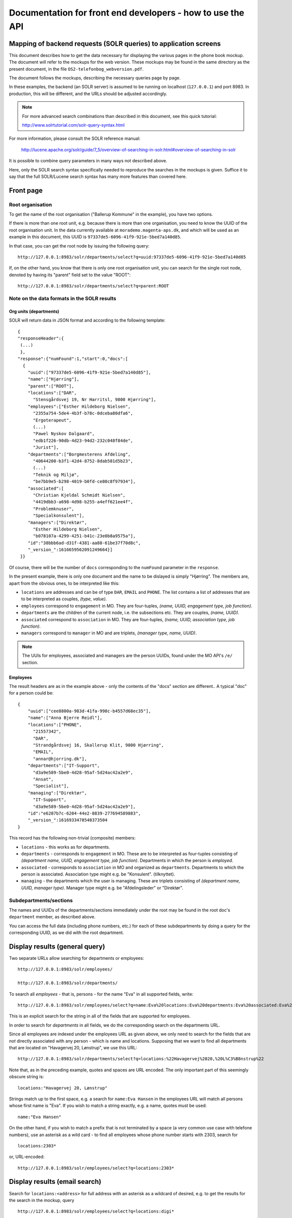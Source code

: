 Documentation for front end developers - how to use the API
===========================================================


Mapping of backend requests (SOLR queries) to application screens
+++++++++++++++++++++++++++++++++++++++++++++++++++++++++++++++++

This document describes how to get the data necessary for displaying the
various pages in the phone book mockup. The document will refer to the
mockups for the web version. These mockups may be found in the same
directory as the present document, in the file
``OS2-telefonbog_webversion.pdf``.

The document follows the mockups, describing the necessary queries page
by page. 

In these examples, the backend (an SOLR server) is assumed to be running
on localhost (``127.0.0.1``) and port 8983. In production, this will be
different, and the URLs should be adjusted accordingly.

.. note::
    For more advanced search combinations than described in this document, see this quick tutorial:

    http://www.solrtutorial.com/solr-query-syntax.html

For more information, please consult the SOLR reference manual:

    http://lucene.apache.org/solr/guide/7_5/overview-of-searching-in-solr.html#overview-of-searching-in-solr

It is possible to combine query parameters in many ways not described
above.

Here, only the SOLR search syntax specifically needed to reproduce the
searches in the mockups is given. Suffice it to say that the full
SOLR/Lucene search syntax has many more features than covered here.

Front page
++++++++++

Root organisation
-----------------

To get the name of the root organisation ("Ballerup Kommune" in the
example), you have two options.

If there is more than one root unit, e.g. because there is more than one
organisation, you need to know the UUID of the root organisation unit.
In the data currently available at ``morademo.magenta-aps.dk``, and
which will be used as an example in this document, this UUID is
``97337de5-6096-41f9-921e-5bed7a140d85``.

In that case, you can get the root node by issuing the following query:
::
    
    http://127.0.0.1:8983/solr/departments/select?q=uuid:97337de5-6096-41f9-921e-5bed7a140d85

If, on the other hand, you know that there is only one root organisation
unit, you can search for the single root node, denoted by having its
"parent" field set to the value "ROOT": ::

   http://127.0.0.1:8983/solr/departments/select?q=parent:ROOT


Note on the data formats in the SOLR results
--------------------------------------------

Org units (departments)
.......................

SOLR will return data in JSON format and according to the following template: ::

    {
    "responseHeader":{
     (...)
     },
    "response":{"numFound":1,"start":0,"docs":[
      {
        "uuid":["97337de5-6096-41f9-921e-5bed7a140d85"],
        "name":["Hjørring"],
        "parent":["ROOT"],
        "locations":["DAR",
          "Stensgårdsvej 19, Nr Harritsl, 9800 Hjørring"],
        "employees":["Esther Hildeborg Nielsen",
          "2355a754-5de4-4b3f-b78c-0dceba80dfa6",
          "Ergoterapeut",
          (...)
          "Pawel Nyskov Dalgaard",
          "edb1f226-90db-4d23-94d2-232c048f84de",
          "Jurist"],
        "departments":["Borgmesterens Afdeling",
          "40644200-b3f1-42d4-8752-8dab581d5b23",
          (...)
          "Teknik og Miljø",
          "be7bb9e5-b298-4019-b0fd-ce80c8f97934"],
        "associated":[
          "Christian Kjeldal Schmidt Nielsen",
          "4419dbb3-a698-4d98-b255-a4eff621ee4f",
          "Problemknuser",
          "Specialkonsulent"],
        "managers":["Direktør",
          "Esther Hildeborg Nielsen",
          "b078107a-4299-4251-b41c-23e0b8a9575a"],
        "id":"38bbb6ad-d31f-4381-aa88-61be37f70d8c",
        "_version_":1616659562091249664}]
     }}

Of course, there will be the number of ``docs`` corresponding to the
``numFound`` parameter in the ``response``.

In the present example, there is only one document and the name to be
dislayed is simply "Hjørring".  The members are, apart from the obvious
ones, to be interpreted like this:

* ``locations`` are addresses and can be of type ``DAR``, ``EMAIL``
  and ``PHONE``. The list contains a list of addresses that are to be
  interpreted as couples, *(type, value)*.
* ``employees`` correspond to ``engagement`` in MO. They are four-tuples,
  *(name, UUID, engagement type, job function)*.
* ``departments`` are the children of the current node, i.e. the
  subsections etc. They are couples, *(name, UUID)*.
* ``associated`` correspond to ``association`` in MO. They are
  four-tuples, *(name, UUID, association type, job function)*.
* ``managers`` correspond to ``manager`` in MO and are triplets,
  *(manager type, name, UUID)*.


.. note::
    The UUIs for employees, associated and managers are the person
    UUIDs, found under the MO API's ``/e/`` section.

Employees
.........

The result headers are as in the example above - only the contents of
the "docs" section are different.. A typical "doc" for a person could
be: ::

    {
        "uuid":["cee8800a-983d-41fa-998c-b4557d68ec35"],
        "name":["Anna Bjerre Reidl"],
        "locations":["PHONE",
          "21557342",
          "DAR",
          "Strandgårdsvej 16, Skallerup Klit, 9800 Hjørring",
          "EMAIL",
          "annar@hjorring.dk"],
        "departments":["IT-Support",
          "d3a9e589-5be0-4d28-95af-5d24ac42a2e9",
          "Ansat",
          "Specialist"],
        "managing":["Direktør",
          "IT-Support",
          "d3a9e589-5be0-4d28-95af-5d24ac42a2e9"],
        "id":"e6207b7c-6204-44e2-8839-277694589883",
        "_version_":1616933478548373504
    }


This record has the following non-trivial (composite) members:

* ``locations`` - this works as for departments.
* ``departments`` - corresponds to ``engagement`` in MO. These are
  to be interpreted as four-tuples consisting of *(department name,
  UUID, engagement type, job function)*. Departments in which the person
  is *employed*.
* ``associated`` - corresponds to ``association`` in MO and organized as
  ``departments``. Departments to which the person is associated.
  Association type might e.g. be "Konsulent".
  (tilknyttet).
* ``managing`` - the departments which the user is managing. These are
  triplets consisting of *(department name, UUID, manager type)*.
  Manager type might e.g. be "Afdelingsleder" or "Direktør".


Subdepartments/sections
-----------------------

The names and UUIDs of the departments/sections immediately under the
root may be found in the root doc's ``department`` member, as described
above. 
    
You can access the full data (including phone numbers, etc.) for each of
these subdepartments by doing a query for the corresponding UUID, as we
did with the root department.


Display results (general query)
+++++++++++++++++++++++++++++++

Two separate URLs allow searching for departments or employees: ::

    http://127.0.0.1:8983/solr/employees/

    http://127.0.0.1:8983/solr/departments/

To search all *employees* - that is, persons - for the name "Eva" in all
supported fields, write: ::

    http://127.0.0.1:8983/solr/employees/select?q=name:Eva%20locations:Eva%20departments:Eva%20associated:Eva%20managing:Eva

This is an explicit search for the string in all of the fields that are
supported for employees.

In order to search for *departments* in all fields, we do the
corresponding search on the departments URL. 

Since all employees are indexed under the employees URL as given above,
we only need to search for the fields that are *not* directly associated
with any person - which is name and locations.  Supposing that we want
to find all departments that are located on "Havagervej 20, Lønstrup",
we use this URL: ::

    http://127.0.0.1:8983/solr/departments/select?q=locations:%22Havagervej%2020,%20L%C3%B8nstrup%22

Note that, as in the preceding example, quotes and spaces are URL
encoded. The only important part of this seemingly obscure string is: ::

    locations:"Havagervej 20, Lønstrup"

Strings match up to the first space, e.g. a search for ``name:Eva Hansen``
in the employees URL will match all persons whose first name is "Eva".
If you wish to match a string exactly, e.g. a name, quotes must be used: ::

    name:"Eva Hansen"


On the other hand, if you wish to match a prefix that is not terminated
by a space (a very common use case with telefone numbers), use an
asterisk as a wild card - to find all employees whose phone number
starts with 2303, search for ::

    locations:2303*

or, URL-encoded: ::

    http://127.0.0.1:8983/solr/employees/select?q=locations:2303*


Display results (email search)
++++++++++++++++++++++++++++++

Search for ``locations:<address>`` for full address with an asterisk as
a wildcard of desired, e.g. to get the results for the search in the
mockup, query ::

    http://127.0.0.1:8983/solr/employees/select?q=locations:digi*

for employees/persons and ::

    http://127.0.0.1:8983/solr/departments/select?q=locations:digi*

for departments.

Display results (person search)
+++++++++++++++++++++++++++++++

If there are no spaces in search string, query for ::

    name:<search string>*


Display details (departments)
+++++++++++++++++++++++++++++

Get the unique JSON entry for the department with the desired UUID, ::

    http://127.0.0.1:8983/solr/departments/select?q=uuid:3d3a73c3-7897-4bfb-bed4-fac6d6e19519


Display details (employees)
+++++++++++++++++++++++++++

As for departments, get the selected UUID from the link/search
results/wherever and query for ::

    uuid:<uuid>

